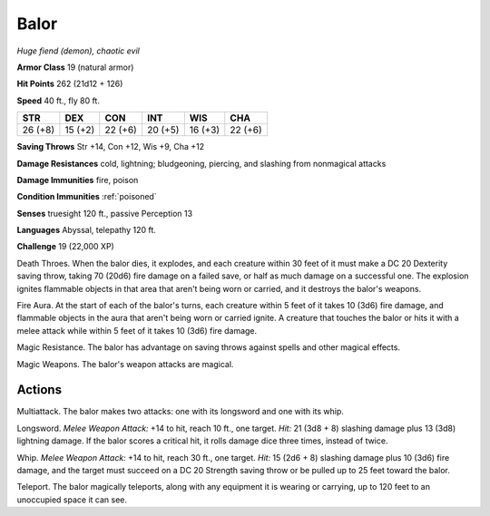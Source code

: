 Balor
~~~~~


.. https://stackoverflow.com/questions/11984652/bold-italic-in-restructuredtext

.. raw:: html

   <style type="text/css">
     span.bolditalic {
       font-weight: bold;
       font-style: italic;
     }
   </style>

.. role:: bi
   :class: bolditalic


*Huge fiend (demon), chaotic evil*

**Armor Class** 19 (natural armor)

**Hit Points** 262 (21d12 + 126)

**Speed** 40 ft., fly 80 ft.

+-----------+-----------+-----------+-----------+-----------+-----------+
| STR       | DEX       | CON       | INT       | WIS       | CHA       |
+===========+===========+===========+===========+===========+===========+
| 26 (+8)   | 15 (+2)   | 22 (+6)   | 20 (+5)   | 16 (+3)   | 22 (+6)   |
+-----------+-----------+-----------+-----------+-----------+-----------+

**Saving Throws** Str +14, Con +12, Wis +9, Cha +12

**Damage Resistances** cold, lightning; bludgeoning, piercing, and
slashing from nonmagical attacks

**Damage Immunities** fire, poison

**Condition Immunities** :ref:`poisoned`

**Senses** truesight 120 ft., passive Perception 13

**Languages** Abyssal, telepathy 120 ft.

**Challenge** 19 (22,000 XP)

:bi:`Death Throes`. When the balor dies, it explodes, and each creature
within 30 feet of it must make a DC 20 Dexterity saving throw, taking 70
(20d6) fire damage on a failed save, or half as much damage on a
successful one. The explosion ignites flammable objects in that area
that aren't being worn or carried, and it destroys the balor's weapons.

:bi:`Fire Aura`. At the start of each of the balor's turns, each
creature within 5 feet of it takes 10 (3d6) fire damage, and flammable
objects in the aura that aren't being worn or carried ignite. A creature
that touches the balor or hits it with a melee attack while within 5
feet of it takes 10 (3d6) fire damage.

:bi:`Magic Resistance`. The balor has advantage on saving throws against
spells and other magical effects.

:bi:`Magic Weapons`. The balor's weapon attacks are magical.


Actions
^^^^^^^

:bi:`Multiattack`. The balor makes two attacks: one with its longsword
and one with its whip.

:bi:`Longsword`. *Melee Weapon Attack:* +14 to hit, reach 10 ft., one
target. *Hit:* 21 (3d8 + 8) slashing damage plus 13 (3d8) lightning
damage. If the balor scores a critical hit, it rolls damage dice three
times, instead of twice.

:bi:`Whip`. *Melee Weapon Attack:* +14 to hit, reach 30 ft., one target.
*Hit:* 15 (2d6 + 8) slashing damage plus 10 (3d6) fire damage, and the
target must succeed on a DC 20 Strength saving throw or be pulled up to
25 feet toward the balor.

:bi:`Teleport`. The balor magically teleports, along with any equipment
it is wearing or carrying, up to 120 feet to an unoccupied space it can
see.

